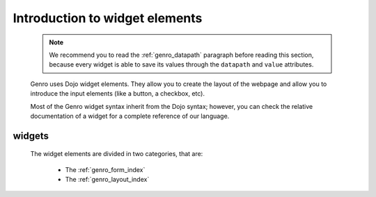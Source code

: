 .. _genro_widgets_introduction:

=================================
 Introduction to widget elements
=================================

	.. note:: We recommend you to read the :ref:`genro_datapath` paragraph before reading this section, because every widget is able to save its values through the ``datapath`` and ``value`` attributes.

	Genro uses Dojo widget elements. They allow you to create the layout of the webpage and allow you to introduce the input elements (like a button, a checkbox, etc).
	
	Most of the Genro widget syntax inherit from the Dojo syntax; however, you can check the relative documentation of a widget for a complete reference of our language.
	
.. _genro_widgets:

widgets
=======
	
	The widget elements are divided in two categories, that are:
	
		* The :ref:`genro_form_index`
		* The :ref:`genro_layout_index`